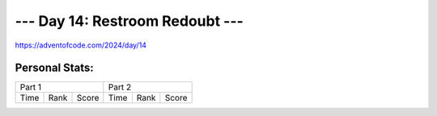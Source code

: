 **************************
--- Day 14: Restroom Redoubt ---
**************************
`<https://adventofcode.com/2024/day/14>`_


Personal Stats:
###############


========  ====  =====  ========  ====  =====
Part 1                 Part 2       
---------------------  ---------------------
Time      Rank  Score  Time      Rank  Score
========  ====  =====  ========  ====  =====

========  ====  =====  ========  ====  =====